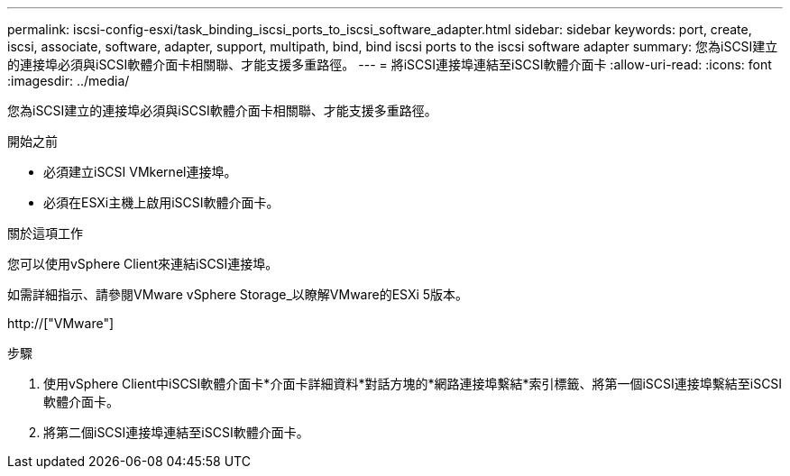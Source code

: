 ---
permalink: iscsi-config-esxi/task_binding_iscsi_ports_to_iscsi_software_adapter.html 
sidebar: sidebar 
keywords: port, create, iscsi, associate, software, adapter, support, multipath, bind, bind iscsi ports to the iscsi software adapter 
summary: 您為iSCSI建立的連接埠必須與iSCSI軟體介面卡相關聯、才能支援多重路徑。 
---
= 將iSCSI連接埠連結至iSCSI軟體介面卡
:allow-uri-read: 
:icons: font
:imagesdir: ../media/


[role="lead"]
您為iSCSI建立的連接埠必須與iSCSI軟體介面卡相關聯、才能支援多重路徑。

.開始之前
* 必須建立iSCSI VMkernel連接埠。
* 必須在ESXi主機上啟用iSCSI軟體介面卡。


.關於這項工作
您可以使用vSphere Client來連結iSCSI連接埠。

如需詳細指示、請參閱VMware vSphere Storage_以瞭解VMware的ESXi 5版本。

http://["VMware"]

.步驟
. 使用vSphere Client中iSCSI軟體介面卡*介面卡詳細資料*對話方塊的*網路連接埠繫結*索引標籤、將第一個iSCSI連接埠繫結至iSCSI軟體介面卡。
. 將第二個iSCSI連接埠連結至iSCSI軟體介面卡。

